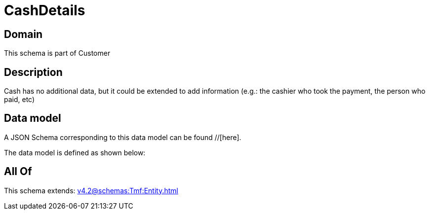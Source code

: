 = CashDetails

[#domain]
== Domain

This schema is part of Customer

[#description]
== Description
Cash has no additional data, but it could be extended to add information (e.g.: the cashier who took the payment, the person who paid, etc)


[#data_model]
== Data model

A JSON Schema corresponding to this data model can be found //[here].



The data model is defined as shown below:


[#all_of]
== All Of

This schema extends: xref:v4.2@schemas:Tmf:Entity.adoc[]
